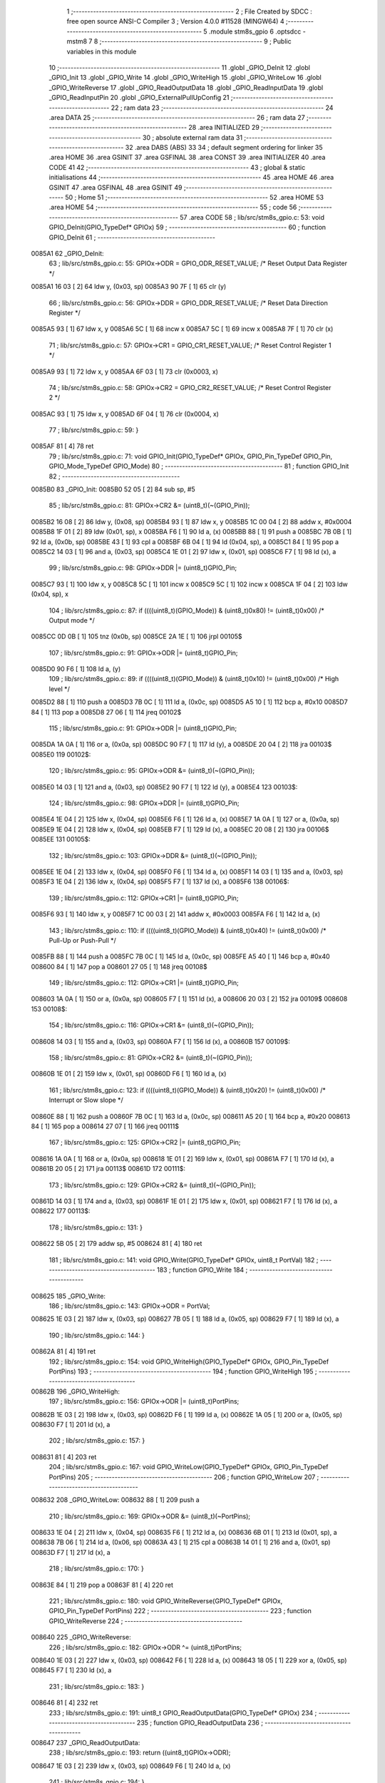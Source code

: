                                      1 ;--------------------------------------------------------
                                      2 ; File Created by SDCC : free open source ANSI-C Compiler
                                      3 ; Version 4.0.0 #11528 (MINGW64)
                                      4 ;--------------------------------------------------------
                                      5 	.module stm8s_gpio
                                      6 	.optsdcc -mstm8
                                      7 	
                                      8 ;--------------------------------------------------------
                                      9 ; Public variables in this module
                                     10 ;--------------------------------------------------------
                                     11 	.globl _GPIO_DeInit
                                     12 	.globl _GPIO_Init
                                     13 	.globl _GPIO_Write
                                     14 	.globl _GPIO_WriteHigh
                                     15 	.globl _GPIO_WriteLow
                                     16 	.globl _GPIO_WriteReverse
                                     17 	.globl _GPIO_ReadOutputData
                                     18 	.globl _GPIO_ReadInputData
                                     19 	.globl _GPIO_ReadInputPin
                                     20 	.globl _GPIO_ExternalPullUpConfig
                                     21 ;--------------------------------------------------------
                                     22 ; ram data
                                     23 ;--------------------------------------------------------
                                     24 	.area DATA
                                     25 ;--------------------------------------------------------
                                     26 ; ram data
                                     27 ;--------------------------------------------------------
                                     28 	.area INITIALIZED
                                     29 ;--------------------------------------------------------
                                     30 ; absolute external ram data
                                     31 ;--------------------------------------------------------
                                     32 	.area DABS (ABS)
                                     33 
                                     34 ; default segment ordering for linker
                                     35 	.area HOME
                                     36 	.area GSINIT
                                     37 	.area GSFINAL
                                     38 	.area CONST
                                     39 	.area INITIALIZER
                                     40 	.area CODE
                                     41 
                                     42 ;--------------------------------------------------------
                                     43 ; global & static initialisations
                                     44 ;--------------------------------------------------------
                                     45 	.area HOME
                                     46 	.area GSINIT
                                     47 	.area GSFINAL
                                     48 	.area GSINIT
                                     49 ;--------------------------------------------------------
                                     50 ; Home
                                     51 ;--------------------------------------------------------
                                     52 	.area HOME
                                     53 	.area HOME
                                     54 ;--------------------------------------------------------
                                     55 ; code
                                     56 ;--------------------------------------------------------
                                     57 	.area CODE
                                     58 ;	lib/src/stm8s_gpio.c: 53: void GPIO_DeInit(GPIO_TypeDef* GPIOx)
                                     59 ;	-----------------------------------------
                                     60 ;	 function GPIO_DeInit
                                     61 ;	-----------------------------------------
      0085A1                         62 _GPIO_DeInit:
                                     63 ;	lib/src/stm8s_gpio.c: 55: GPIOx->ODR = GPIO_ODR_RESET_VALUE; /* Reset Output Data Register */
      0085A1 16 03            [ 2]   64 	ldw	y, (0x03, sp)
      0085A3 90 7F            [ 1]   65 	clr	(y)
                                     66 ;	lib/src/stm8s_gpio.c: 56: GPIOx->DDR = GPIO_DDR_RESET_VALUE; /* Reset Data Direction Register */
      0085A5 93               [ 1]   67 	ldw	x, y
      0085A6 5C               [ 1]   68 	incw	x
      0085A7 5C               [ 1]   69 	incw	x
      0085A8 7F               [ 1]   70 	clr	(x)
                                     71 ;	lib/src/stm8s_gpio.c: 57: GPIOx->CR1 = GPIO_CR1_RESET_VALUE; /* Reset Control Register 1 */
      0085A9 93               [ 1]   72 	ldw	x, y
      0085AA 6F 03            [ 1]   73 	clr	(0x0003, x)
                                     74 ;	lib/src/stm8s_gpio.c: 58: GPIOx->CR2 = GPIO_CR2_RESET_VALUE; /* Reset Control Register 2 */
      0085AC 93               [ 1]   75 	ldw	x, y
      0085AD 6F 04            [ 1]   76 	clr	(0x0004, x)
                                     77 ;	lib/src/stm8s_gpio.c: 59: }
      0085AF 81               [ 4]   78 	ret
                                     79 ;	lib/src/stm8s_gpio.c: 71: void GPIO_Init(GPIO_TypeDef* GPIOx, GPIO_Pin_TypeDef GPIO_Pin, GPIO_Mode_TypeDef GPIO_Mode)
                                     80 ;	-----------------------------------------
                                     81 ;	 function GPIO_Init
                                     82 ;	-----------------------------------------
      0085B0                         83 _GPIO_Init:
      0085B0 52 05            [ 2]   84 	sub	sp, #5
                                     85 ;	lib/src/stm8s_gpio.c: 81: GPIOx->CR2 &= (uint8_t)(~(GPIO_Pin));
      0085B2 16 08            [ 2]   86 	ldw	y, (0x08, sp)
      0085B4 93               [ 1]   87 	ldw	x, y
      0085B5 1C 00 04         [ 2]   88 	addw	x, #0x0004
      0085B8 1F 01            [ 2]   89 	ldw	(0x01, sp), x
      0085BA F6               [ 1]   90 	ld	a, (x)
      0085BB 88               [ 1]   91 	push	a
      0085BC 7B 0B            [ 1]   92 	ld	a, (0x0b, sp)
      0085BE 43               [ 1]   93 	cpl	a
      0085BF 6B 04            [ 1]   94 	ld	(0x04, sp), a
      0085C1 84               [ 1]   95 	pop	a
      0085C2 14 03            [ 1]   96 	and	a, (0x03, sp)
      0085C4 1E 01            [ 2]   97 	ldw	x, (0x01, sp)
      0085C6 F7               [ 1]   98 	ld	(x), a
                                     99 ;	lib/src/stm8s_gpio.c: 98: GPIOx->DDR |= (uint8_t)GPIO_Pin;
      0085C7 93               [ 1]  100 	ldw	x, y
      0085C8 5C               [ 1]  101 	incw	x
      0085C9 5C               [ 1]  102 	incw	x
      0085CA 1F 04            [ 2]  103 	ldw	(0x04, sp), x
                                    104 ;	lib/src/stm8s_gpio.c: 87: if ((((uint8_t)(GPIO_Mode)) & (uint8_t)0x80) != (uint8_t)0x00) /* Output mode */
      0085CC 0D 0B            [ 1]  105 	tnz	(0x0b, sp)
      0085CE 2A 1E            [ 1]  106 	jrpl	00105$
                                    107 ;	lib/src/stm8s_gpio.c: 91: GPIOx->ODR |= (uint8_t)GPIO_Pin;
      0085D0 90 F6            [ 1]  108 	ld	a, (y)
                                    109 ;	lib/src/stm8s_gpio.c: 89: if ((((uint8_t)(GPIO_Mode)) & (uint8_t)0x10) != (uint8_t)0x00) /* High level */
      0085D2 88               [ 1]  110 	push	a
      0085D3 7B 0C            [ 1]  111 	ld	a, (0x0c, sp)
      0085D5 A5 10            [ 1]  112 	bcp	a, #0x10
      0085D7 84               [ 1]  113 	pop	a
      0085D8 27 06            [ 1]  114 	jreq	00102$
                                    115 ;	lib/src/stm8s_gpio.c: 91: GPIOx->ODR |= (uint8_t)GPIO_Pin;
      0085DA 1A 0A            [ 1]  116 	or	a, (0x0a, sp)
      0085DC 90 F7            [ 1]  117 	ld	(y), a
      0085DE 20 04            [ 2]  118 	jra	00103$
      0085E0                        119 00102$:
                                    120 ;	lib/src/stm8s_gpio.c: 95: GPIOx->ODR &= (uint8_t)(~(GPIO_Pin));
      0085E0 14 03            [ 1]  121 	and	a, (0x03, sp)
      0085E2 90 F7            [ 1]  122 	ld	(y), a
      0085E4                        123 00103$:
                                    124 ;	lib/src/stm8s_gpio.c: 98: GPIOx->DDR |= (uint8_t)GPIO_Pin;
      0085E4 1E 04            [ 2]  125 	ldw	x, (0x04, sp)
      0085E6 F6               [ 1]  126 	ld	a, (x)
      0085E7 1A 0A            [ 1]  127 	or	a, (0x0a, sp)
      0085E9 1E 04            [ 2]  128 	ldw	x, (0x04, sp)
      0085EB F7               [ 1]  129 	ld	(x), a
      0085EC 20 08            [ 2]  130 	jra	00106$
      0085EE                        131 00105$:
                                    132 ;	lib/src/stm8s_gpio.c: 103: GPIOx->DDR &= (uint8_t)(~(GPIO_Pin));
      0085EE 1E 04            [ 2]  133 	ldw	x, (0x04, sp)
      0085F0 F6               [ 1]  134 	ld	a, (x)
      0085F1 14 03            [ 1]  135 	and	a, (0x03, sp)
      0085F3 1E 04            [ 2]  136 	ldw	x, (0x04, sp)
      0085F5 F7               [ 1]  137 	ld	(x), a
      0085F6                        138 00106$:
                                    139 ;	lib/src/stm8s_gpio.c: 112: GPIOx->CR1 |= (uint8_t)GPIO_Pin;
      0085F6 93               [ 1]  140 	ldw	x, y
      0085F7 1C 00 03         [ 2]  141 	addw	x, #0x0003
      0085FA F6               [ 1]  142 	ld	a, (x)
                                    143 ;	lib/src/stm8s_gpio.c: 110: if ((((uint8_t)(GPIO_Mode)) & (uint8_t)0x40) != (uint8_t)0x00) /* Pull-Up or Push-Pull */
      0085FB 88               [ 1]  144 	push	a
      0085FC 7B 0C            [ 1]  145 	ld	a, (0x0c, sp)
      0085FE A5 40            [ 1]  146 	bcp	a, #0x40
      008600 84               [ 1]  147 	pop	a
      008601 27 05            [ 1]  148 	jreq	00108$
                                    149 ;	lib/src/stm8s_gpio.c: 112: GPIOx->CR1 |= (uint8_t)GPIO_Pin;
      008603 1A 0A            [ 1]  150 	or	a, (0x0a, sp)
      008605 F7               [ 1]  151 	ld	(x), a
      008606 20 03            [ 2]  152 	jra	00109$
      008608                        153 00108$:
                                    154 ;	lib/src/stm8s_gpio.c: 116: GPIOx->CR1 &= (uint8_t)(~(GPIO_Pin));
      008608 14 03            [ 1]  155 	and	a, (0x03, sp)
      00860A F7               [ 1]  156 	ld	(x), a
      00860B                        157 00109$:
                                    158 ;	lib/src/stm8s_gpio.c: 81: GPIOx->CR2 &= (uint8_t)(~(GPIO_Pin));
      00860B 1E 01            [ 2]  159 	ldw	x, (0x01, sp)
      00860D F6               [ 1]  160 	ld	a, (x)
                                    161 ;	lib/src/stm8s_gpio.c: 123: if ((((uint8_t)(GPIO_Mode)) & (uint8_t)0x20) != (uint8_t)0x00) /* Interrupt or Slow slope */
      00860E 88               [ 1]  162 	push	a
      00860F 7B 0C            [ 1]  163 	ld	a, (0x0c, sp)
      008611 A5 20            [ 1]  164 	bcp	a, #0x20
      008613 84               [ 1]  165 	pop	a
      008614 27 07            [ 1]  166 	jreq	00111$
                                    167 ;	lib/src/stm8s_gpio.c: 125: GPIOx->CR2 |= (uint8_t)GPIO_Pin;
      008616 1A 0A            [ 1]  168 	or	a, (0x0a, sp)
      008618 1E 01            [ 2]  169 	ldw	x, (0x01, sp)
      00861A F7               [ 1]  170 	ld	(x), a
      00861B 20 05            [ 2]  171 	jra	00113$
      00861D                        172 00111$:
                                    173 ;	lib/src/stm8s_gpio.c: 129: GPIOx->CR2 &= (uint8_t)(~(GPIO_Pin));
      00861D 14 03            [ 1]  174 	and	a, (0x03, sp)
      00861F 1E 01            [ 2]  175 	ldw	x, (0x01, sp)
      008621 F7               [ 1]  176 	ld	(x), a
      008622                        177 00113$:
                                    178 ;	lib/src/stm8s_gpio.c: 131: }
      008622 5B 05            [ 2]  179 	addw	sp, #5
      008624 81               [ 4]  180 	ret
                                    181 ;	lib/src/stm8s_gpio.c: 141: void GPIO_Write(GPIO_TypeDef* GPIOx, uint8_t PortVal)
                                    182 ;	-----------------------------------------
                                    183 ;	 function GPIO_Write
                                    184 ;	-----------------------------------------
      008625                        185 _GPIO_Write:
                                    186 ;	lib/src/stm8s_gpio.c: 143: GPIOx->ODR = PortVal;
      008625 1E 03            [ 2]  187 	ldw	x, (0x03, sp)
      008627 7B 05            [ 1]  188 	ld	a, (0x05, sp)
      008629 F7               [ 1]  189 	ld	(x), a
                                    190 ;	lib/src/stm8s_gpio.c: 144: }
      00862A 81               [ 4]  191 	ret
                                    192 ;	lib/src/stm8s_gpio.c: 154: void GPIO_WriteHigh(GPIO_TypeDef* GPIOx, GPIO_Pin_TypeDef PortPins)
                                    193 ;	-----------------------------------------
                                    194 ;	 function GPIO_WriteHigh
                                    195 ;	-----------------------------------------
      00862B                        196 _GPIO_WriteHigh:
                                    197 ;	lib/src/stm8s_gpio.c: 156: GPIOx->ODR |= (uint8_t)PortPins;
      00862B 1E 03            [ 2]  198 	ldw	x, (0x03, sp)
      00862D F6               [ 1]  199 	ld	a, (x)
      00862E 1A 05            [ 1]  200 	or	a, (0x05, sp)
      008630 F7               [ 1]  201 	ld	(x), a
                                    202 ;	lib/src/stm8s_gpio.c: 157: }
      008631 81               [ 4]  203 	ret
                                    204 ;	lib/src/stm8s_gpio.c: 167: void GPIO_WriteLow(GPIO_TypeDef* GPIOx, GPIO_Pin_TypeDef PortPins)
                                    205 ;	-----------------------------------------
                                    206 ;	 function GPIO_WriteLow
                                    207 ;	-----------------------------------------
      008632                        208 _GPIO_WriteLow:
      008632 88               [ 1]  209 	push	a
                                    210 ;	lib/src/stm8s_gpio.c: 169: GPIOx->ODR &= (uint8_t)(~PortPins);
      008633 1E 04            [ 2]  211 	ldw	x, (0x04, sp)
      008635 F6               [ 1]  212 	ld	a, (x)
      008636 6B 01            [ 1]  213 	ld	(0x01, sp), a
      008638 7B 06            [ 1]  214 	ld	a, (0x06, sp)
      00863A 43               [ 1]  215 	cpl	a
      00863B 14 01            [ 1]  216 	and	a, (0x01, sp)
      00863D F7               [ 1]  217 	ld	(x), a
                                    218 ;	lib/src/stm8s_gpio.c: 170: }
      00863E 84               [ 1]  219 	pop	a
      00863F 81               [ 4]  220 	ret
                                    221 ;	lib/src/stm8s_gpio.c: 180: void GPIO_WriteReverse(GPIO_TypeDef* GPIOx, GPIO_Pin_TypeDef PortPins)
                                    222 ;	-----------------------------------------
                                    223 ;	 function GPIO_WriteReverse
                                    224 ;	-----------------------------------------
      008640                        225 _GPIO_WriteReverse:
                                    226 ;	lib/src/stm8s_gpio.c: 182: GPIOx->ODR ^= (uint8_t)PortPins;
      008640 1E 03            [ 2]  227 	ldw	x, (0x03, sp)
      008642 F6               [ 1]  228 	ld	a, (x)
      008643 18 05            [ 1]  229 	xor	a, (0x05, sp)
      008645 F7               [ 1]  230 	ld	(x), a
                                    231 ;	lib/src/stm8s_gpio.c: 183: }
      008646 81               [ 4]  232 	ret
                                    233 ;	lib/src/stm8s_gpio.c: 191: uint8_t GPIO_ReadOutputData(GPIO_TypeDef* GPIOx)
                                    234 ;	-----------------------------------------
                                    235 ;	 function GPIO_ReadOutputData
                                    236 ;	-----------------------------------------
      008647                        237 _GPIO_ReadOutputData:
                                    238 ;	lib/src/stm8s_gpio.c: 193: return ((uint8_t)GPIOx->ODR);
      008647 1E 03            [ 2]  239 	ldw	x, (0x03, sp)
      008649 F6               [ 1]  240 	ld	a, (x)
                                    241 ;	lib/src/stm8s_gpio.c: 194: }
      00864A 81               [ 4]  242 	ret
                                    243 ;	lib/src/stm8s_gpio.c: 202: uint8_t GPIO_ReadInputData(GPIO_TypeDef* GPIOx)
                                    244 ;	-----------------------------------------
                                    245 ;	 function GPIO_ReadInputData
                                    246 ;	-----------------------------------------
      00864B                        247 _GPIO_ReadInputData:
                                    248 ;	lib/src/stm8s_gpio.c: 204: return ((uint8_t)GPIOx->IDR);
      00864B 1E 03            [ 2]  249 	ldw	x, (0x03, sp)
      00864D E6 01            [ 1]  250 	ld	a, (0x1, x)
                                    251 ;	lib/src/stm8s_gpio.c: 205: }
      00864F 81               [ 4]  252 	ret
                                    253 ;	lib/src/stm8s_gpio.c: 213: BitStatus GPIO_ReadInputPin(GPIO_TypeDef* GPIOx, GPIO_Pin_TypeDef GPIO_Pin)
                                    254 ;	-----------------------------------------
                                    255 ;	 function GPIO_ReadInputPin
                                    256 ;	-----------------------------------------
      008650                        257 _GPIO_ReadInputPin:
                                    258 ;	lib/src/stm8s_gpio.c: 215: return ((BitStatus)(GPIOx->IDR & (uint8_t)GPIO_Pin));
      008650 1E 03            [ 2]  259 	ldw	x, (0x03, sp)
      008652 E6 01            [ 1]  260 	ld	a, (0x1, x)
      008654 14 05            [ 1]  261 	and	a, (0x05, sp)
                                    262 ;	lib/src/stm8s_gpio.c: 216: }
      008656 81               [ 4]  263 	ret
                                    264 ;	lib/src/stm8s_gpio.c: 225: void GPIO_ExternalPullUpConfig(GPIO_TypeDef* GPIOx, GPIO_Pin_TypeDef GPIO_Pin, FunctionalState NewState)
                                    265 ;	-----------------------------------------
                                    266 ;	 function GPIO_ExternalPullUpConfig
                                    267 ;	-----------------------------------------
      008657                        268 _GPIO_ExternalPullUpConfig:
      008657 88               [ 1]  269 	push	a
                                    270 ;	lib/src/stm8s_gpio.c: 233: GPIOx->CR1 |= (uint8_t)GPIO_Pin;
      008658 1E 04            [ 2]  271 	ldw	x, (0x04, sp)
      00865A 1C 00 03         [ 2]  272 	addw	x, #0x0003
      00865D F6               [ 1]  273 	ld	a, (x)
                                    274 ;	lib/src/stm8s_gpio.c: 231: if (NewState != DISABLE) /* External Pull-Up Set*/
      00865E 0D 07            [ 1]  275 	tnz	(0x07, sp)
      008660 27 05            [ 1]  276 	jreq	00102$
                                    277 ;	lib/src/stm8s_gpio.c: 233: GPIOx->CR1 |= (uint8_t)GPIO_Pin;
      008662 1A 06            [ 1]  278 	or	a, (0x06, sp)
      008664 F7               [ 1]  279 	ld	(x), a
      008665 20 0A            [ 2]  280 	jra	00104$
      008667                        281 00102$:
                                    282 ;	lib/src/stm8s_gpio.c: 236: GPIOx->CR1 &= (uint8_t)(~(GPIO_Pin));
      008667 88               [ 1]  283 	push	a
      008668 7B 07            [ 1]  284 	ld	a, (0x07, sp)
      00866A 43               [ 1]  285 	cpl	a
      00866B 6B 02            [ 1]  286 	ld	(0x02, sp), a
      00866D 84               [ 1]  287 	pop	a
      00866E 14 01            [ 1]  288 	and	a, (0x01, sp)
      008670 F7               [ 1]  289 	ld	(x), a
      008671                        290 00104$:
                                    291 ;	lib/src/stm8s_gpio.c: 238: }
      008671 84               [ 1]  292 	pop	a
      008672 81               [ 4]  293 	ret
                                    294 	.area CODE
                                    295 	.area CONST
                                    296 	.area INITIALIZER
                                    297 	.area CABS (ABS)
